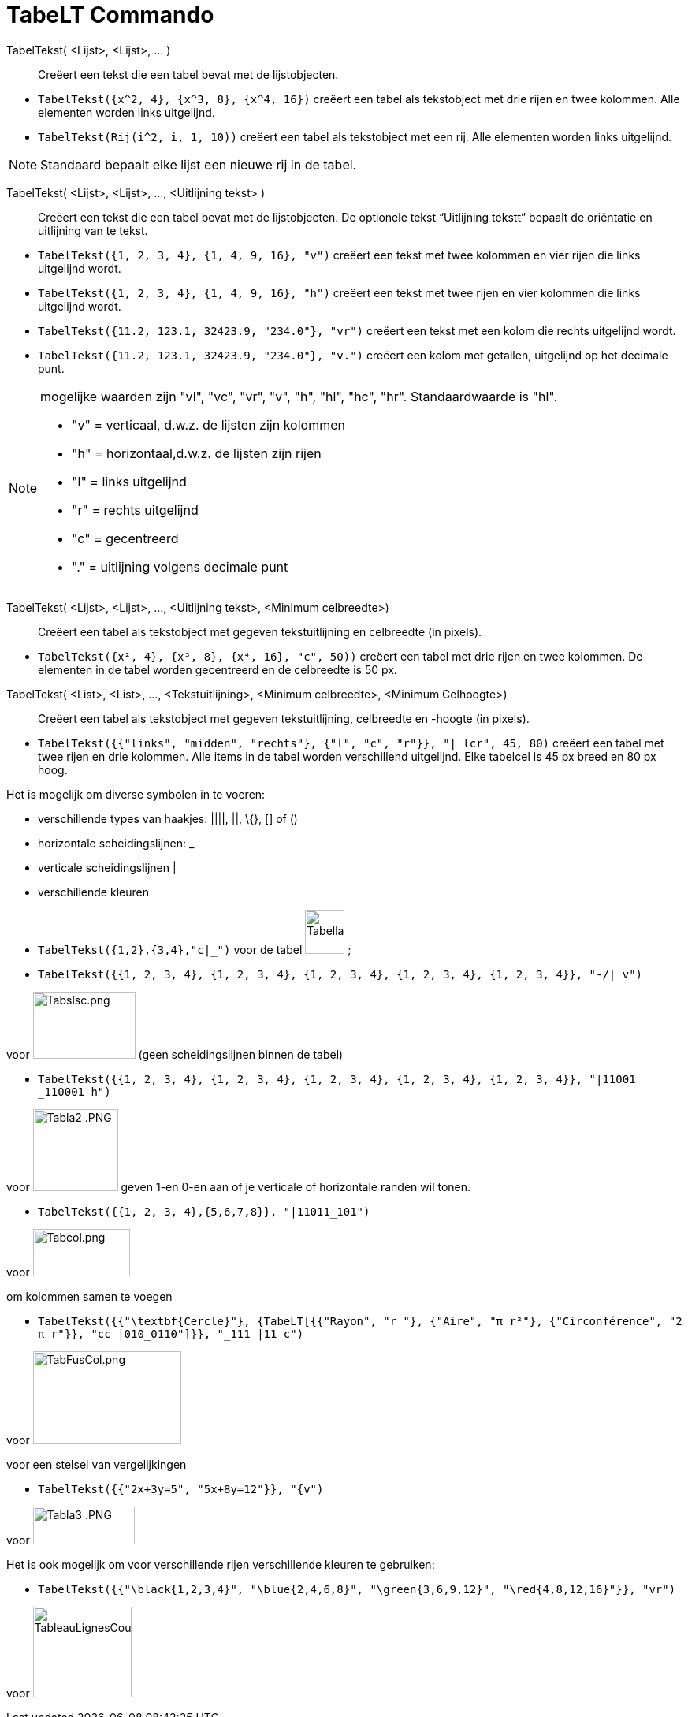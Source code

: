 = TabeLT Commando
:page-en: commands/TableText
ifdef::env-github[:imagesdir: /nl/modules/ROOT/assets/images]

TabelTekst( <Lijst>, <Lijst>, ... )::
  Creëert een tekst die een tabel bevat met de lijstobjecten.

[EXAMPLE]
====

* `++TabelTekst({x^2, 4}, {x^3, 8}, {x^4, 16})++` creëert een tabel als tekstobject met drie rijen en twee kolommen.
Alle elementen worden links uitgelijnd.
* `++TabelTekst(Rij(i^2, i, 1, 10))++` creëert een tabel als tekstobject met een rij. Alle elementen worden links
uitgelijnd.

====

[NOTE]
====

Standaard bepaalt elke lijst een nieuwe rij in de tabel.

====

TabelTekst( <Lijst>, <Lijst>, ..., <Uitlijning tekst> )::
  Creëert een tekst die een tabel bevat met de lijstobjecten. De optionele tekst “Uitlijning tekstt” bepaalt de
  oriëntatie en uitlijning van te tekst.

[EXAMPLE]
====

* `++TabelTekst({1, 2, 3, 4}, {1, 4, 9, 16}, "v")++` creëert een tekst met twee kolommen en vier rijen die links
uitgelijnd wordt.
* `++TabelTekst({1, 2, 3, 4}, {1, 4, 9, 16}, "h")++` creëert een tekst met twee rijen en vier kolommen die links
uitgelijnd wordt.
* `++TabelTekst({11.2, 123.1, 32423.9, "234.0"}, "vr")++` creëert een tekst met een kolom die rechts uitgelijnd wordt.
* `++TabelTekst({11.2, 123.1, 32423.9, "234.0"}, "v.")++` creëert een kolom met getallen, uitgelijnd op het decimale
punt.

====

[NOTE]
====

mogelijke waarden zijn "vl", "vc", "vr", "v", "h", "hl", "hc", "hr". Standaardwaarde is "hl".

* "v" = verticaal, d.w.z. de lijsten zijn kolommen
* "h" = horizontaal,d.w.z. de lijsten zijn rijen
* "l" = links uitgelijnd
* "r" = rechts uitgelijnd
* "c" = gecentreerd
* "." = uitlijning volgens decimale punt

====

TabelTekst( <Lijst>, <Lijst>, ..., <Uitlijning tekst>, <Minimum celbreedte>)::
  Creëert een tabel als tekstobject met gegeven tekstuitlijning en celbreedte (in pixels).

[EXAMPLE]
====

* `++TabelTekst({x², 4}, {x³, 8}, {x⁴, 16}, "c", 50))++` creëert een tabel met drie rijen en twee kolommen. De elementen
in de tabel worden gecentreerd en de celbreedte is 50 px.

====

TabelTekst( <List>, <List>, ..., <Tekstuitlijning>, <Minimum celbreedte>, <Minimum Celhoogte>)::
  Creëert een tabel als tekstobject met gegeven tekstuitlijning, celbreedte en -hoogte (in pixels).

[EXAMPLE]
====

* `++TabelTekst({{"links", "midden", "rechts"}, {"l", "c", "r"}}, "|_lcr", 45, 80)++` creëert een tabel met twee rijen
en drie kolommen. Alle items in de tabel worden verschillend uitgelijnd. Elke tabelcel is 45 px breed en 80 px hoog.

====

Het is mogelijk om diverse symbolen in te voeren:

* verschillende types van haakjes: ||||, ||, \{}, [] of ()
* horizontale scheidingslijnen: _
* verticale scheidingslijnen |
* verschillende kleuren

[EXAMPLE]
====

* `++TabelTekst({1,2},{3,4},"c|_")++` voor de tabel image:50px-TabellaTesto.png[TabellaTesto.png,width=50,height=56] ;
* `++TabelTekst({{1, 2, 3, 4}, {1, 2, 3, 4}, {1, 2, 3, 4}, {1, 2, 3, 4}, {1, 2, 3, 4}}, "-/|_v")++`

voor image:Tabslsc.png[Tabslsc.png,width=130,height=85] (geen scheidingslijnen binnen de tabel)

* `++TabelTekst({{1, 2, 3, 4}, {1, 2, 3, 4}, {1, 2, 3, 4}, {1, 2, 3, 4}, {1, 2, 3, 4}}, "|11001 _110001 h")++`

voor image:Tabla2_.PNG[Tabla2 .PNG,width=108,height=104] geven 1-en 0-en aan of je verticale of horizontale randen wil
tonen.

* `++TabelTekst({{1, 2, 3, 4},{5,6,7,8}}, "|11011_101")++`

voor image:Tabcol.png[Tabcol.png,width=123,height=60]

====

[EXAMPLE]
====

om kolommen samen te voegen

* `++TabelTekst({{"\textbf{Cercle}"}, {TabeLT[{{"Rayon", "r "}, {"Aire",  "π r²"}, {"Circonférence", "2 π r"}}, "cc |010_0110"]}}, "_111 |11 c")++`

voor image:TabFusCol.png[TabFusCol.png,width=188,height=118]

====

[EXAMPLE]
====

voor een stelsel van vergelijkingen

* `++TabelTekst({{"2x+3y=5", "5x+8y=12"}}, "{v")++`

voor image:Tabla3_.PNG[Tabla3 .PNG,width=129,height=48]

====

[EXAMPLE]
====

Het is ook mogelijk om voor verschillende rijen verschillende kleuren te gebruiken:

* `++TabelTekst({{"\black{1,2,3,4}", "\blue{2,4,6,8}", "\green{3,6,9,12}", "\red{4,8,12,16}"}}, "vr")++`

voor image:TableauLignesCouleurs.PNG[TableauLignesCouleurs.PNG,width=125,height=115]

====
